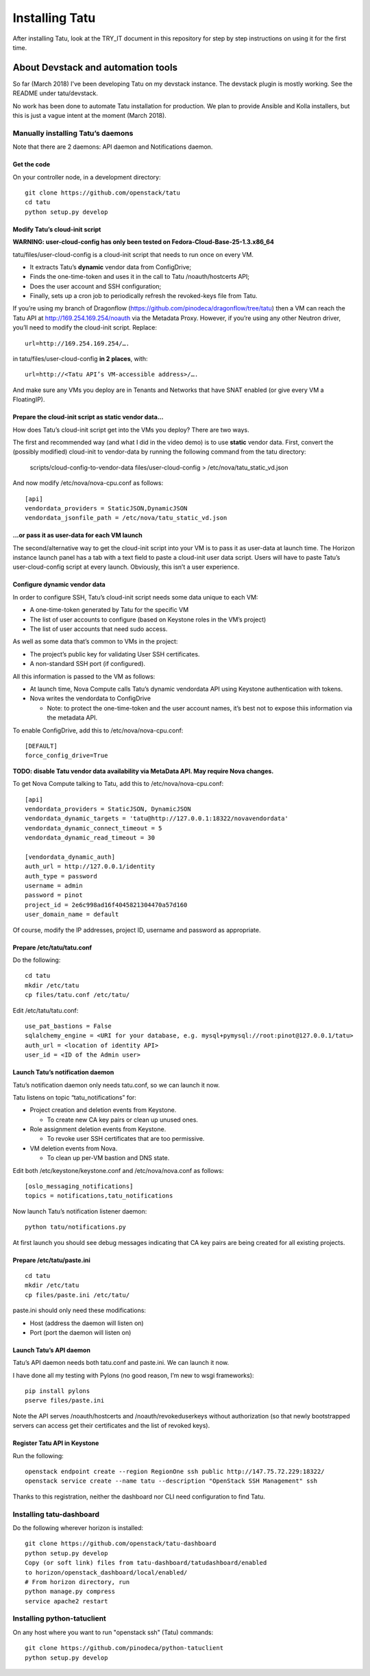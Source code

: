 Installing Tatu
###############

After installing Tatu, look at the TRY_IT document in this repository for step
by step instructions on using it for the first time.

About Devstack and automation tools
***********************************

So far (March 2018) I've been developing Tatu on my devstack instance. The
devstack plugin is mostly working. See the README under tatu/devstack.

No work has been done to automate Tatu installation for production. We plan
to provide Ansible and Kolla installers, but this is just a vague intent at the
moment (March 2018).

Manually installing Tatu’s daemons
==================================

Note that there are 2 daemons: API daemon and Notifications daemon.

Get the code
------------

On your controller node, in a development directory::

    git clone https://github.com/openstack/tatu
    cd tatu
    python setup.py develop

Modify Tatu’s cloud-init script
-------------------------------

**WARNING: user-cloud-config has only been tested on Fedora-Cloud-Base-25-1.3.x86_64**

tatu/files/user-cloud-config is a cloud-init script that needs to run once on
every VM.

* It extracts Tatu’s **dynamic** vendor data from ConfigDrive;
* Finds the one-time-token and uses it in the call to Tatu /noauth/hostcerts
  API;
* Does the user account and SSH configuration;
* Finally, sets up a cron job to periodically refresh the revoked-keys file
  from Tatu.

If you’re using my branch of Dragonflow
(https://github.com/pinodeca/dragonflow/tree/tatu) then a VM can reach the Tatu
API at http://169.254.169.254/noauth via the Metadata Proxy. However, if you’re
using any other Neutron driver, you’ll need to modify the cloud-init script.
Replace::

    url=http://169.254.169.254/….

in tatu/files/user-cloud-config **in 2 places**, with::

    url=http://<Tatu API’s VM-accessible address>/….

And make sure any VMs you deploy are in Tenants and Networks that have SNAT
enabled (or give every VM a FloatingIP).

Prepare the cloud-init script as static vendor data...
------------------------------------------------------

How does Tatu’s cloud-init script get into the VMs you deploy? There are two
ways.

The first and recommended way (and what I did in the video demo) is to use
**static** vendor data. First, convert the (possibly modified) cloud-init to
vendor-data by running the following command from the tatu directory:

    scripts/cloud-config-to-vendor-data files/user-cloud-config > /etc/nova/tatu_static_vd.json

And now modify /etc/nova/nova-cpu.conf as follows::

    [api]
    vendordata_providers = StaticJSON,DynamicJSON
    vendordata_jsonfile_path = /etc/nova/tatu_static_vd.json

...or pass it as user-data for each VM launch
---------------------------------------------

The second/alternative way to get the cloud-init script into your VM is to pass
it as user-data at launch time. The Horizon instance launch panel has a tab
with a text field to paste a cloud-init user data script. Users will have to
paste Tatu’s user-cloud-config script at every launch. Obviously, this isn’t a
user experience.

Configure dynamic vendor data
-----------------------------

In order to configure SSH, Tatu’s cloud-init script needs some data unique
to each VM:

* A one-time-token generated by Tatu for the specific VM
* The list of user accounts to configure (based on Keystone roles in the VM’s
  project)
* The list of user accounts that need sudo access.

As well as some data that’s common to VMs in the project:

* The project’s public key for validating User SSH certificates.
* A non-standard SSH port (if configured).

All this information is passed to the VM as follows:

* At launch time, Nova Compute calls Tatu’s dynamic vendordata API using
  Keystone authentication with tokens.
* Nova writes the vendordata to ConfigDrive

  * Note: to protect the one-time-token and the user account names, it’s best
    not to expose thiis information via the metadata API.

To enable ConfigDrive, add this to /etc/nova/nova-cpu.conf::

    [DEFAULT]
    force_config_drive=True


**TODO: disable Tatu vendor data availability via MetaData API. May require
Nova changes.**

To get Nova Compute talking to Tatu, add this to /etc/nova/nova-cpu.conf::

    [api]
    vendordata_providers = StaticJSON, DynamicJSON
    vendordata_dynamic_targets = 'tatu@http://127.0.0.1:18322/novavendordata'
    vendordata_dynamic_connect_timeout = 5
    vendordata_dynamic_read_timeout = 30

    [vendordata_dynamic_auth]
    auth_url = http://127.0.0.1/identity
    auth_type = password
    username = admin
    password = pinot
    project_id = 2e6c998ad16f4045821304470a57d160
    user_domain_name = default

Of course, modify the IP addresses, project ID, username and password as
appropriate.

Prepare /etc/tatu/tatu.conf
---------------------------

Do the following::

    cd tatu
    mkdir /etc/tatu
    cp files/tatu.conf /etc/tatu/

Edit /etc/tatu/tatu.conf::

    use_pat_bastions = False
    sqlalchemy_engine = <URI for your database, e.g. mysql+pymysql://root:pinot@127.0.0.1/tatu>
    auth_url = <location of identity API>
    user_id = <ID of the Admin user>

Launch Tatu’s notification daemon
---------------------------------

Tatu’s notification daemon only needs tatu.conf, so we can launch it now.

Tatu listens on topic “tatu_notifications” for:

* Project creation and deletion events from Keystone.

  * To create new CA key pairs or clean up unused ones.

* Role assignment deletion events from Keystone.

  * To revoke user SSH certificates that are too permissive.

* VM deletion events from Nova.

  * To clean up per-VM bastion and DNS state.

Edit both /etc/keystone/keystone.conf and /etc/nova/nova.conf as follows::

    [oslo_messaging_notifications]
    topics = notifications,tatu_notifications

Now launch Tatu’s notification listener daemon::

    python tatu/notifications.py

At first launch you should see debug messages indicating that CA key pairs are
being created for all existing projects.

Prepare /etc/tatu/paste.ini
---------------------------

::

    cd tatu
    mkdir /etc/tatu
    cp files/paste.ini /etc/tatu/

paste.ini should only need these modifications:

* Host (address the daemon will listen on)
* Port (port the daemon will listen on)

Launch Tatu’s API daemon
------------------------

Tatu’s API daemon needs both tatu.conf and paste.ini. We can launch it now.

I have done all my testing with Pylons (no good reason, I’m new to wsgi
frameworks)::

    pip install pylons
    pserve files/paste.ini

Note the API serves /noauth/hostcerts and /noauth/revokeduserkeys without
authorization (so that newly bootstrapped servers can access get their
certificates and the list of revoked keys).

Register Tatu API in Keystone
-----------------------------

Run the following::

    openstack endpoint create --region RegionOne ssh public http://147.75.72.229:18322/
    openstack service create --name tatu --description "OpenStack SSH Management" ssh

Thanks to this registration, neither the dashboard nor CLI need configuration
to find Tatu.

Installing tatu-dashboard
=========================

Do the following wherever horizon is installed::

    git clone https://github.com/openstack/tatu-dashboard
    python setup.py develop
    Copy (or soft link) files from tatu-dashboard/tatudashboard/enabled
    to horizon/openstack_dashboard/local/enabled/
    # From horizon directory, run
    python manage.py compress
    service apache2 restart

Installing python-tatuclient
============================

On any host where you want to run "openstack ssh" (Tatu) commands::

    git clone https://github.com/pinodeca/python-tatuclient
    python setup.py develop
